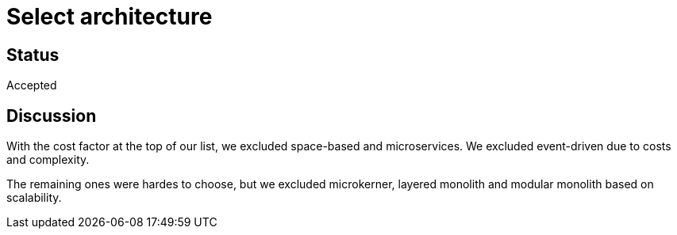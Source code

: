 # Select architecture

## Status
Accepted

## Discussion
With the cost factor at the top of our list, we excluded space-based and microservices. We excluded event-driven due to costs and complexity.

The remaining ones were hardes to choose, but we excluded microkerner, layered monolith and modular monolith based on scalability.
